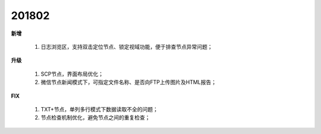 ﻿.. _logs:

201802
======================
**新增**

  #. 日志浏览区，支持双击定位节点、锁定视域功能，便于排查节点异常问题； 

**升级**
  
  #. SCP节点，界面布局优化；
  #. 微信节点新闻模式下，可指定文件名称、是否向FTP上传图片及HTML报告；
  
**FIX**
 
  #. TXT+节点，单列多行模式下数据读取不全的问题；
  #. 节点检查机制优化，避免节点之间的重复检查；
  